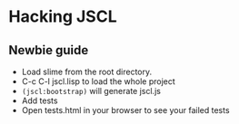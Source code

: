 * Hacking JSCL
** Newbie guide
    - Load slime from the root directory.
    - C-c C-l jscl.lisp  to load the whole project
    - =(jscl:bootstrap)= will generate jscl.js
    - Add tests
    - Open tests.html in your browser to see your failed tests
